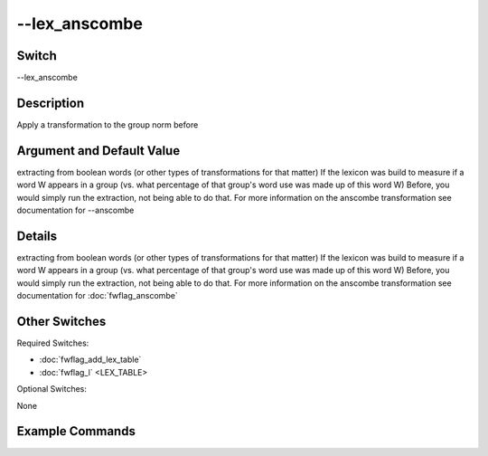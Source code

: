 .. _fwflag_lex_anscombe:
==============
--lex_anscombe
==============
Switch
======

--lex_anscombe

Description
===========

Apply a transformation to the group norm before

Argument and Default Value
==========================

extracting from boolean words (or other types of transformations for that matter)
If the lexicon was build to measure if a word W appears in a group (vs. what percentage of that group's word use was made up of this word W)
Before, you would simply run the extraction, not being able to do that.
For more information on the anscombe transformation see documentation for --anscombe

Details
=======

extracting from boolean words (or other types of transformations for that matter)
If the lexicon was build to measure if a word W appears in a group (vs. what percentage of that group's word use was made up of this word W)
Before, you would simply run the extraction, not being able to do that.
For more information on the anscombe transformation see documentation for :doc:`fwflag_anscombe`

Other Switches
==============

Required Switches:

* :doc:`fwflag_add_lex_table`
* :doc:`fwflag_l` <LEX_TABLE>

Optional Switches:

None

Example Commands
================
.. code-block:: doc:`fwflag_block`:: python


 # Correlates 1grams with age for every user
 ./fwInterface.py :doc:`fwflag_d` DB :doc:`fwflag_t` msgs_table :doc:`fwflag_c` groupId :doc:`fwflag_add_lex_table` :doc:`fwflag_l` myLexTable :doc:`fwflag_lex_anscombe`
